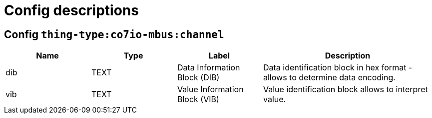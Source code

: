 
= Config descriptions


[[thing-type:co7io-mbus:channel]]
== Config `thing-type:co7io-mbus:channel`
[width="100%",caption="thing-type:co7io-mbus:channel configuration",cols="1,1,1,2"]
|===
|Name | Type | Label ^|Description

| dib
| TEXT
| Data Information Block (DIB)
| Data identification block in hex format - allows to determine data encoding.

| vib
| TEXT
| Value Information Block (VIB)
| Value identification block allows to interpret value.

|===


